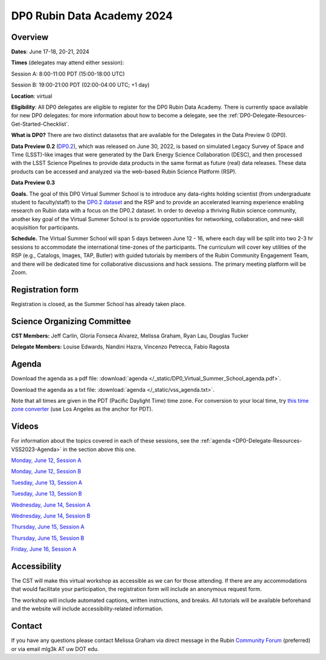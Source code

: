 ###########################
DP0 Rubin Data Academy 2024
###########################

.. Review the README on instructions to contribute.
.. Review the style guide to keep a consistent approach to the documentation.
.. Static objects, such as figures, should be stored in the _static directory. Review the _static/README on instructions to contribute.
.. Do not remove the comments that describe each section. They are included to provide guidance to contributors.
.. Do not remove other content provided in the templates, such as a section. Instead, comment out the content and include comments to explain the situation. For example:
	- If a section within the template is not needed, comment out the section title and label reference. Do not delete the expected section title, reference or related comments provided from the template.
    - If a file cannot include a title (surrounded by ampersands (#)), comment out the title from the template and include a comment explaining why this is implemented (in addition to applying the ``title`` directive).
.. This is the label that can be used for cross referencing this file.
.. Recommended title label format is "Directory Name"-"Title Name" -- Spaces should be replaced by hyphens.
.. _DP0-Delegate-Resources-VSS2023:
.. Each section should include a label for cross referencing to a given area.
.. Recommended format for all labels is "Title Name"-"Section Name" -- Spaces should be replaced by hyphens.
.. To reference a label that isn't associated with an reST object such as a title or figure, you must include the link and explicit title using the syntax :ref:`link text <label-name>`.
.. A warning will alert you of identical labels during the linkcheck process.

.. This section should provide a brief, top-level description of the page.

.. _DP0-Delegate-Resources-VSS2023-update:

.. =========================
.. Post-summer school update
.. =========================

.. **Update, June 23, 2023:**
.. This meeting has already taken place.
.. See the list of :ref:`DP0-Delegate-Resources-VSS2023-Videos` for links to the recordings of all sessions.


.. _DP0-Delegate-Resources-VSS2023-overview:

========
Overview
========

**Dates**: June 17-18, 20-21, 2024

**Times** (delegates may attend either session):

Session A: 8:00-11:00 PDT (15:00-18:00 UTC)

Session B: 19:00-21:00 PDT (02:00-04:00 UTC; +1 day)

**Location**: virtual

**Eligibility**: All DP0 delegates are eligible to register for the DP0 Rubin Data Academy.
There is currently space available for new DP0 delegates:
for more information about how to become a delegate, see the :ref:`DP0-Delegate-Resources-Get-Started-Checklist`.

**What is DP0?**
There are two distinct datasetss that are available for the Delegates in the Data Preview 0 (DP0).  

**Data Preview 0.2** (`DP0.2 <https://dp0-2.lsst.io>`_), which was released on June 30, 2022, is based on simulated
Legacy Survey of Space and Time (LSST)-like images that were generated by the Dark Energy Science Collaboration (DESC),
and then processed with the LSST Science Pipelines to provide data products in the same format as future (real) data releases.
These data products can be accessed and analyzed via the web-based Rubin Science Platform (RSP).  

**Data Preview 0.3** 

**Goals.**
The goal of this DP0 Virtual Summer School is to introduce any data-rights holding scientist
(from undergraduate student to faculty/staff) to the `DP0.2 dataset <https://dp0-2.lsst.io/data-products-dp0-2/index.html#the-desc-dc2-data-set>`_
and the RSP and to provide an accelerated learning experience enabling research on Rubin data with a focus on the DP0.2 dataset.
In order to develop a thriving Rubin science community, another key goal of the Virtual Summer School is to provide opportunities
for networking, collaboration, and new-skill acquisition for participants.

**Schedule.**
The Virtual Summer School will span 5 days between June 12 - 16, where each day will be split into two 2-3 hr sessions to
accommodate the international time-zones of the participants.
The curriculum will cover key utilities of the RSP (e.g., Catalogs, Images, TAP, Butler) with guided tutorials by members of the
Rubin Community Engagement Team, and there will be dedicated time for collaborative discussions and hack sessions.
The primary meeting platform will be Zoom.



.. _DP0-Delegate-Resources-VSS2023-Registration:

=================
Registration form
=================

Registration is closed, as the Summer School has already taken place.


.. _DP0-Delegate-Resources-VSS2023-SOC:

============================
Science Organizing Committee
============================

**CST Members:** Jeff Carlin, Gloria Fonseca Alvarez, Melissa Graham, Ryan Lau, Douglas Tucker

**Delegate Members:** Louise Edwards, Nandini Hazra, Vincenzo Petrecca, Fabio Ragosta



.. _DP0-Delegate-Resources-VSS2023-Agenda:

======
Agenda
======

.. raw:: html

    <iframe height="800" width="100%" frameborder="0" scrolling="no" src="https://docs.google.com/spreadsheets/d/e/2PACX-1vSjY-QNzC4MBiYcBjvqFiNK0PM9j_DqnL6jB56FcTB4YYHtdWckIW-IHlw2IrQ0sf01d1qQHxr7Ljj2/pubhtml?gid=1347880957&amp;single=true&amp;widget=true&amp;headers=false"></iframe>

Download the agenda as a pdf file: :download:`agenda </_static/DP0_Virtual_Summer_School_agenda.pdf>`.

Download the agenda as a txt file: :download:`agenda </_static/vss_agenda.txt>`.

Note that all times are given in the PDT (Pacific Daylight Time) time zone.
For conversion to your local time, try `this time zone converter <https://www.timeanddate.com/worldclock/converter.html>`__ (use Los Angeles as the anchor for PDT).


.. _DP0-Delegate-Resources-VSS2023-Videos:

======
Videos
======

For information about the topics covered in each of these sessions, see the :ref:`agenda <DP0-Delegate-Resources-VSS2023-Agenda>` in the section above this one.

`Monday, June 12, Session A <https://youtu.be/ndNwbC1LADA>`__

`Monday, June 12, Session B <https://youtu.be/IAx74kMrC0E>`__

`Tuesday, June 13, Session A <https://youtu.be/4bge8CN5Ojg>`__

`Tuesday, June 13, Session B <https://youtu.be/R2QbRmqsiEw>`__

`Wednesday, June 14, Session A <https://youtu.be/dnXPTfybf0w>`__

`Wednesday, June 14, Session B <https://youtu.be/tuGrMPvFp-Y>`__

`Thursday, June 15, Session A <https://youtu.be/FrtXr3RGuKk>`__

`Thursday, June 15, Session B <https://youtu.be/pycrXcNij8M>`__

`Friday, June 16, Session A <https://youtu.be/26eqXwZp_64>`__


=============
Accessibility
=============

The CST will make this virtual workshop as accessible as we can for those attending. If there are any accommodations that would facilitate your participation, the registration form will include an anonymous request form.

The workshop will include automated captions, written instructions, and breaks.
All tutorials will be available beforehand and the website will include accessibility-related information.


.. _DP0-Delegate-Resources-VSS2023-Contact:

=======
Contact
=======

If you have any questions please contact Melissa Graham via direct message in the Rubin `Community Forum <https://community.lsst.org>`_ (preferred) or via email mlg3k AT uw DOT edu.
